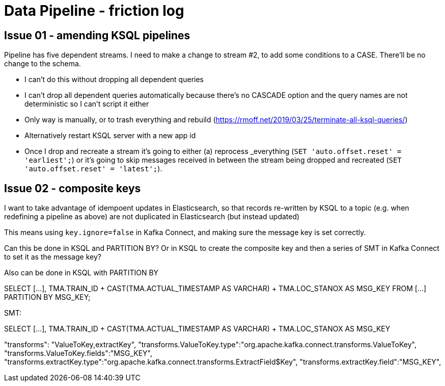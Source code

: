 = Data Pipeline - friction log

== Issue 01 - amending KSQL pipelines

Pipeline has five dependent streams. I need to make a change to stream #2, to add some conditions to a CASE. There'll be no change to the schema.

- I can't do this without dropping all dependent queries
- I can't drop all dependent queries automatically because there's no CASCADE option and the query names are not deterministic so I can't script it either
- Only way is manually, or to trash everything and rebuild (https://rmoff.net/2019/03/25/terminate-all-ksql-queries/)
- Alternatively restart KSQL server with a new app id
- Once I drop and recreate a stream it's going to either (a) reprocess _everything (`SET 'auto.offset.reset' = 'earliest';`) or it's going to skip messages received in between the stream being dropped and recreated (`SET 'auto.offset.reset' = 'latest';`).

== Issue 02 - composite keys

I want to take advantage of idempoent updates in Elasticsearch, so that records re-written by KSQL to a topic (e.g. when redefining a pipeline as above) are not duplicated in Elasticsearch (but instead updated)

This means using `key.ignore=false` in Kafka Connect, and making sure the message key is set correctly.

Can this be done in KSQL and PARTITION BY? Or in KSQL to create the composite key and then a series of SMT in Kafka Connect to set it as the message key?

Also can be done in KSQL with PARTITION BY

SELECT [...],
        TMA.TRAIN_ID + CAST(TMA.ACTUAL_TIMESTAMP AS VARCHAR) + TMA.LOC_STANOX AS MSG_KEY
  FROM  [...]
PARTITION BY MSG_KEY;

SMT:

SELECT [...],
        TMA.TRAIN_ID + CAST(TMA.ACTUAL_TIMESTAMP AS VARCHAR) + TMA.LOC_STANOX AS MSG_KEY

"transforms": "ValueToKey,extractKey",
"transforms.ValueToKey.type":"org.apache.kafka.connect.transforms.ValueToKey",
"transforms.ValueToKey.fields":"MSG_KEY",
"transforms.extractKey.type":"org.apache.kafka.connect.transforms.ExtractField$Key",
"transforms.extractKey.field":"MSG_KEY",
